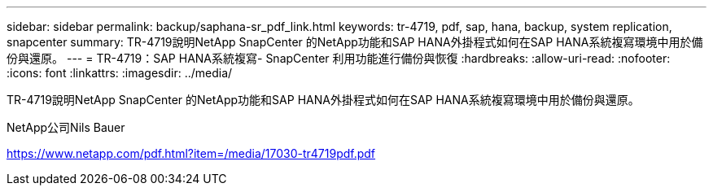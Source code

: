 ---
sidebar: sidebar 
permalink: backup/saphana-sr_pdf_link.html 
keywords: tr-4719, pdf, sap, hana, backup, system replication, snapcenter 
summary: TR-4719說明NetApp SnapCenter 的NetApp功能和SAP HANA外掛程式如何在SAP HANA系統複寫環境中用於備份與還原。 
---
= TR-4719：SAP HANA系統複寫- SnapCenter 利用功能進行備份與恢復
:hardbreaks:
:allow-uri-read: 
:nofooter: 
:icons: font
:linkattrs: 
:imagesdir: ../media/


[role="lead"]
TR-4719說明NetApp SnapCenter 的NetApp功能和SAP HANA外掛程式如何在SAP HANA系統複寫環境中用於備份與還原。

NetApp公司Nils Bauer

link:https://www.netapp.com/pdf.html?item=/media/17030-tr4719pdf.pdf["https://www.netapp.com/pdf.html?item=/media/17030-tr4719pdf.pdf"]
